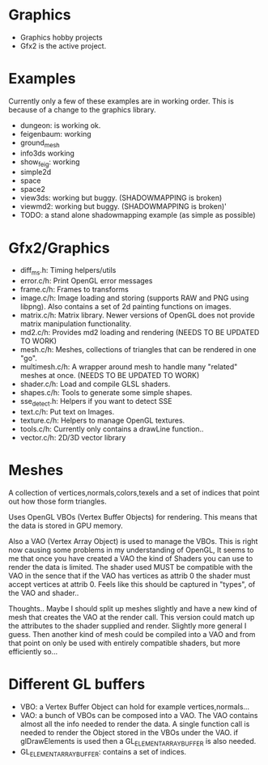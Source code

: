 * Graphics
  + Graphics hobby projects
  + Gfx2 is the active project. 

* Examples 
  Currently only a few of these examples are in working order. This is 
  because of a change to the graphics library. 

  + dungeon: is working ok. 
  + feigenbaum: working
  + ground_mesh
  + info3ds
    working
  + show_feig: working 
  + simple2d
  + space
  + space2 
  + view3ds: working but buggy. (SHADOWMAPPING is broken)
  + viewmd2: working but buggy. (SHADOWMAPPING is broken)'
  + TODO: a stand alone shadowmapping example (as simple as possible) 
 
* Gfx2/Graphics
  + diff_ms.h: Timing helpers/utils
  + error.c/h: Print OpenGL error messages
  + frame.c/h: Frames to transforms
  + image.c/h: Image loading and storing (supports RAW and PNG using libpng). 
    Also contains a set of 2d painting functions on images. 
  + matrix.c/h: Matrix library. Newer versions of OpenGL does not provide 
    matrix manipulation functionality. 
  + md2.c/h: Provides md2 loading and rendering (NEEDS TO BE UPDATED TO WORK) 
  + mesh.c/h: Meshes, collections of triangles that can be rendered in one "go".
  + multimesh.c/h: A wrapper around mesh to handle many "related" meshes at once. (NEEDS TO BE UPDATED TO WORK)
  + shader.c/h: Load and compile GLSL shaders.
  + shapes.c/h: Tools to generate some simple shapes.
  + sse_detect.h: Helpers if you want to detect SSE 
  + text.c/h: Put text on Images. 
  + texture.c/h: Helpers to manage OpenGL textures. 
  + tools.c/h: Currently only contains a drawLine function.. 
  + vector.c/h: 2D/3D vector library

* Meshes 
  
  A collection of vertices,normals,colors,texels and a set of indices 
  that point out how those form triangles. 
  
  Uses OpenGL VBOs (Vertex Buffer Objects) for rendering. This means that 
  the data is stored in GPU memory. 
  
  Also a VAO (Vertex Array Object) is used to manage the VBOs. This is right
  now causing some problems in my understanding of OpenGL, It seems to me that 
  once you have created a VAO the kind of Shaders you can use to render the data  
  is limited. The shader used MUST be compatible with the VAO in the sence that 
  if the VAO has vertices as attrib 0 the shader must accept vertices at attrib 0. 
  Feels like this should be captured in "types", of the VAO and shader.. 

  Thoughts.. Maybe I should split up meshes slightly and have a new kind 
  of mesh that creates the VAO at the render call. This version could match 
  up the attributes to the shader supplied and render. Slightly more general 
  I guess. Then another kind of mesh could be compiled into a VAO and 
  from that point on only be used with entirely compatible shaders, but more
  efficiently so... 


* Different GL buffers 
 
  + VBO: a Vertex Buffer Object can hold for example vertices,normals...
  + VAO: a bunch of VBOs can be composed into a VAO. The VAO contains almost
     all the info needed to render the data. A single function call is needed 
     to render the Object stored in the VBOs under the VAO. 
     if glDrawElements is used then a GL_ELEMENT_ARRAY_BUFFER is also needed. 
  + GL_ELEMENT_ARRAY_BUFFER: contains a set of indices. 
  
